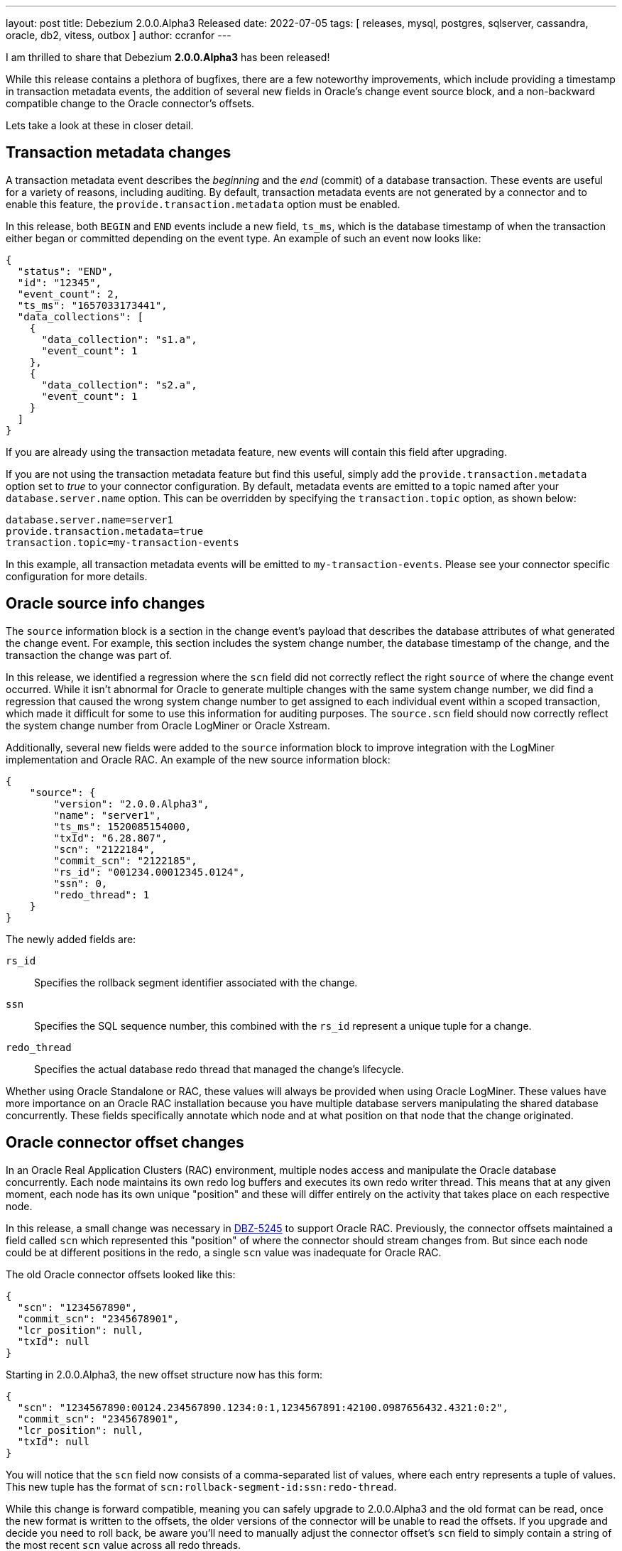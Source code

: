 ---
layout: post
title:  Debezium 2.0.0.Alpha3 Released
date:   2022-07-05
tags: [ releases, mysql, postgres, sqlserver, cassandra, oracle, db2, vitess, outbox ]
author: ccranfor
---

I am thrilled to share that Debezium *2.0.0.Alpha3* has been released!

While this release contains a plethora of bugfixes,
there are a few noteworthy improvements,
which include providing a timestamp in transaction metadata events,
the addition of several new fields in Oracle's change event source block,
and a non-backward compatible change to the Oracle connector's offsets.

Lets take a look at these in closer detail.

+++<!-- more -->+++

== Transaction metadata changes

A transaction metadata event describes the _beginning_ and the _end_ (commit) of a database transaction.
These events are useful for a variety of reasons, including auditing.
By default, transaction metadata events are not generated by a connector and to enable this feature, the `provide.transaction.metadata` option must be enabled.

In this release, both `BEGIN` and `END` events include a new field, `ts_ms`, which is the database timestamp of when the transaction either began or committed depending on the event type.
An example of such an event now looks like:

[source,json]
----
{
  "status": "END",
  "id": "12345",
  "event_count": 2,
  "ts_ms": "1657033173441",
  "data_collections": [
    {
      "data_collection": "s1.a",
      "event_count": 1
    },
    {
      "data_collection": "s2.a",
      "event_count": 1
    }
  ]
}
----

If you are already using the transaction metadata feature, new events will contain this field after upgrading.

If you are not using the transaction metadata feature but find this useful, simply add the `provide.transaction.metadata` option set to _true_ to your connector configuration.
By default, metadata events are emitted to a topic named after your `database.server.name` option.
This can be overridden by specifying the `transaction.topic` option, as shown below:

[source,properties]
----
database.server.name=server1
provide.transaction.metadata=true
transaction.topic=my-transaction-events
----

In this example, all transaction metadata events will be emitted to `my-transaction-events`.
Please see your connector specific configuration for more details.

== Oracle source info changes

The `source` information block is a section in the change event's payload that describes the database attributes of what generated the change event.
For example, this section includes the system change number, the database timestamp of the change, and the transaction the change was part of.

In this release, we identified a regression where the `scn` field did not correctly reflect the right `source` of where the change event occurred.
While it isn't abnormal for Oracle to generate multiple changes with the same system change number, we did find a regression that caused the wrong system change number to get assigned to each individual event within a scoped transaction, which made it difficult for some to use this information for auditing purposes.
The `source.scn` field should now correctly reflect the system change number from Oracle LogMiner or Oracle Xstream.

Additionally, several new fields were added to the `source` information block to improve integration with the LogMiner implementation and Oracle RAC.
An example of the new source information block:

[source,json]
----
{
    "source": {
        "version": "2.0.0.Alpha3",
        "name": "server1",
        "ts_ms": 1520085154000,
        "txId": "6.28.807",
        "scn": "2122184",
        "commit_scn": "2122185",
        "rs_id": "001234.00012345.0124",
        "ssn": 0,
        "redo_thread": 1
    }
}
----

The newly added fields are:

`rs_id`::
Specifies the rollback segment identifier associated with the change.

`ssn`::
Specifies the SQL sequence number, this combined with the `rs_id` represent a unique tuple for a change.

`redo_thread`::
Specifies the actual database redo thread that managed the change's lifecycle.

Whether using Oracle Standalone or RAC, these values will always be provided when using Oracle LogMiner.
These values have more importance on an Oracle RAC installation because you have multiple database servers manipulating the shared database concurrently.
These fields specifically annotate which node and at what position on that node that the change originated.

== Oracle connector offset changes

In an Oracle Real Application Clusters (RAC) environment, multiple nodes access and manipulate the Oracle database concurrently.
Each node maintains its own redo log buffers and executes its own redo writer thread.
This means that at any given moment, each node has its own unique "position" and these will differ entirely on the activity that takes place on each respective node.

In this release, a small change was necessary in https://issues.redhat.com/browse/DBZ-5245[DBZ-5245] to support Oracle RAC.
Previously, the connector offsets maintained a field called `scn` which represented this "position" of where the connector should stream changes from.
But since each node could be at different positions in the redo, a single `scn` value was inadequate for Oracle RAC.

The old Oracle connector offsets looked like this:

[source,json]
----
{
  "scn": "1234567890",
  "commit_scn": "2345678901",
  "lcr_position": null,
  "txId": null
}
----

Starting in 2.0.0.Alpha3, the new offset structure now has this form:

[source,json]
----
{
  "scn": "1234567890:00124.234567890.1234:0:1,1234567891:42100.0987656432.4321:0:2",
  "commit_scn": "2345678901",
  "lcr_position": null,
  "txId": null
}
----

You will notice that the `scn` field now consists of a comma-separated list of values, where each entry represents a tuple of values.
This new tuple has the format of `scn:rollback-segment-id:ssn:redo-thread`.

While this change is forward compatible, meaning you can safely upgrade to 2.0.0.Alpha3 and the old format can be read, once the new format is written to the offsets, the older versions of the connector will be unable to read the offsets.
If you upgrade and decide you need to roll back, be aware you'll need to manually adjust the connector offset's `scn` field to simply contain a string of the most recent `scn` value across all redo threads.

== Other fixes & improvements

There are several bugfixes and stability changes in this release, some noteworthy are:

* Incorrect loading of LSN from offsets https://issues.redhat.com/browse/DBZ-3942[DBZ-3942]
* Database history recovery will retain old tables after they've been renamed https://issues.redhat.com/browse/DBZ-4451[DBZ-4451]
* Adding new table with incremental snapshots not working https://issues.redhat.com/browse/DBZ-4834[DBZ-4834]
* BigDecimal has mismatching scale value for given Decimal schema https://issues.redhat.com/browse/DBZ-4890[DBZ-4890]
* Debezium has never found starting LSN https://issues.redhat.com/browse/DBZ-5031[DBZ-5031]
* Data duplication problem using postgresql source on debezium server https://issues.redhat.com/browse/DBZ-5070[DBZ-5070]
* Cursor fetch is used for all results during connection https://issues.redhat.com/browse/DBZ-5084[DBZ-5084]
* Debezuim connector fails at parsing select statement overrides when table name has space https://issues.redhat.com/browse/DBZ-5198[DBZ-5198]
* DDL statement couldn't be parsed 2 - Oracle connector 1.9.3.Final https://issues.redhat.com/browse/DBZ-5230[DBZ-5230]
* Debezium server duplicates scripting jar files https://issues.redhat.com/browse/DBZ-5232[DBZ-5232]
* Cannot convert field type tinyint(1) unsigned to boolean https://issues.redhat.com/browse/DBZ-5236[DBZ-5236]
* Oracle unparsable ddl create table https://issues.redhat.com/browse/DBZ-5237[DBZ-5237]
* Postgres Incremental Snapshot on parent partitioned table not working https://issues.redhat.com/browse/DBZ-5240[DBZ-5240]
* Character set influencers are not properly parsed on default values https://issues.redhat.com/browse/DBZ-5241[DBZ-5241]
* NPE when using Debezium Embedded in Quarkus https://issues.redhat.com/browse/DBZ-5251[DBZ-5251]
* Oracle LogMiner may fail with an in-progress transaction in an archive log that has been deleted https://issues.redhat.com/browse/DBZ-5256[DBZ-5256]
* Order of source block table names in a rename schema change event is not deterministic https://issues.redhat.com/browse/DBZ-5257[DBZ-5257]
* Debezium fails to connect to replicaset if a node is down https://issues.redhat.com/browse/DBZ-5260[DBZ-5260]
* No changes to commit_scn when oracle-connector got new lob data https://issues.redhat.com/browse/DBZ-5266[DBZ-5266]
* Invalid date 'SEPTEMBER 31' https://issues.redhat.com/browse/DBZ-5267[DBZ-5267]
* database.history.store.only.captured.tables.ddl not suppressing logs https://issues.redhat.com/browse/DBZ-5270[DBZ-5270]
* io.debezium.text.ParsingException: DDL statement couldn't be parsed https://issues.redhat.com/browse/DBZ-5271[DBZ-5271]
* Deadlock during snapshot with Mongo connector https://issues.redhat.com/browse/DBZ-5272[DBZ-5272]
* Mysql parser is not able to handle variables in KILL command https://issues.redhat.com/browse/DBZ-5273[DBZ-5273]
* Debezium server fail when connect to Azure Event Hubs https://issues.redhat.com/browse/DBZ-5279[DBZ-5279]
* ORA-01086 savepoint never established raised when database history topic cannot be created or does not exist https://issues.redhat.com/browse/DBZ-5281[DBZ-5281]
* Enabling database.history.store.only.captured.tables.ddl does not restrict history topic records https://issues.redhat.com/browse/DBZ-5285[DBZ-5285]

Altogether, a total of https://issues.redhat.com/issues/?jql=project%20%3D%20DBZ%20AND%20fixVersion%20%3D%202.0.0.Alpha3%20ORDER%20BY%20component%20ASC[66 issues] were fixed for this release.

A big thank you to all the contributors from the community who worked on this release:
https://github.com/ani-sha[Anisha Mohanty],
https://github.com/roldanbob[Bob Roldan],
https://github.com/ProofOfPizza[Chai Stofkoper],
https://github.com/Naros[Chris Cranford],
Mikhail Dubrovin,
https://github.com/gunnarmorling[Gunnar Morling],
https://github.com/harveyyue[Harvey Yue],
https://github.com/jcechace[Jakub Cechacek],
https://github.com/novotnyJiri[Jiri Novotny],
https://github.com/jpechane[Jiri Pechanec],
https://github.com/yannickzj[Jun Zhao],
https://github.com/kanha-gupta[Kanha Gupta],
https://github.com/alwaysbemark[Mark Bereznitsky],
https://github.com/mimaison[Mickael Maison],
https://github.com/mikekamornikov[Mike Kamornikov],
https://github.com/krnaveen14[Naveen Kumar KR],
Oskar Polak,
https://github.com/rahulkhanna2[Rahul Khanna],
https://github.com/roldanbob[Robert Roldan],
https://github.com/tim-patterson[Tim Patterson],
https://github.com/vjuranek[Vojtech Juranek], and
https://github.com/yangrong688[yangrong688]!

== What's Next?

You can expect a 1.9.5.Final release in the next week.
This release will include many of the bugfixes that are part of this release, as we continue to improve the stability of 1.9 in micro-releases.

You can also expect 2.0.0.Beta1 in the next 3 weeks, keeping with our usual release cadence.
The next major milestones includes unifying snapshot modes across connectors, a new `Snapshotter` API for all connectors, compactable JSON database history, offset unification, offset storage API and much more.



